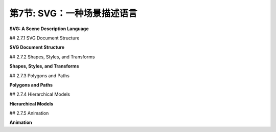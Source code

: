 .. _c2.7:

第7节: SVG：一种场景描述语言
===========================

**SVG: A Scene Description Language**

.. tab:: 中文

    我们结束这一章的内容，再看一看另一个二维图形系统：**SVG**，即可缩放矢量图形。到目前为止，我们一直在考虑图形编程 API。而 SVG 则是一种**场景描述语言**，而不是一种编程语言。编程语言通过程序生成其内容来创建场景，而场景描述语言通过列出其内容来“声明性地”指定场景。由于 SVG 是一种矢量图形语言，场景的内容包括形状、颜色和线宽等属性，以及几何变换。这些大多数对你来说应该很熟悉，但在新的上下文中看到它应该是很有趣的。

    SVG 是一种 XML 语言，这意味着它有着非常严格且有些冗长的语法。这可能使得编写它有点烦人，但另一方面，这使得即使你不熟悉语法，也可以阅读和理解 SVG 文档。SVG 可能最初代表“简单”矢量图形，但目前来看它绝不是一种简单的语言。我这里只会涵盖其中的一部分，而且还有很多语言的部分和选项我不会提到。我的目标是介绍场景描述语言的概念，并展示这种语言如何使用本章其余部分所使用的相同基本思想。

    SVG 可以用作存储矢量图形图像的文件格式，方式与 PNG 和 JPEG 用于存储像素图像的文件格式类似。这意味着你几乎可以用任何网络浏览器打开 SVG 文件查看图像。通过将其用作 `<img>` 元素的 src，可以在网页中包含 SVG 图像。这就是本页面上显示的 SVG 示例的方法。由于 SVG 文档是用纯文本编写的，因此你可以使用常规文本编辑器创建 SVG 图像，并且可以通过在文本编辑器中打开它或在网页浏览器中显示图像时查看图像的源代码来读取 SVG 图像的源代码。

.. tab:: 英文

    We finish this chapter with a look at one more 2D graphics system: **SVG**, or Scalable Vector Graphics. So far, we have been considering graphics programming APIs. SVG, on the other hand is a **scene description language** rather than a programming language. Where a programming language creates a scene by generating its contents procedurally, a scene description language specifies a scene "declaratively," by listing its content. Since SVG is a vector graphics language, the content of a scene includes shapes, attributes such as color and line width, and geometric transforms. Most of this should be familiar to you, but it should be interesting to see it in a new context.

    SVG is an XML language, which means it has a very strict and somewhat verbose syntax. This can make it a little annoying to write, but on the other hand, it makes it possible to read and understand SVG documents even if you are not familiar with the syntax. It's possible that SVG originally stood for "Simple" Vector Graphics, but it is by no means a simple language at this point. I will cover only a part of it here, and there are many parts of the language and many options that I will not mention. My goal is to introduce the idea of a scene description language and to show how such a language can use the same basic ideas that are used in the rest of this chapter.

    SVG can be used as a file format for storing vector graphics images, in much the same way that PNG and JPEG are file formats for storing pixel-based images. That means that you can open an SVG file with almost any web browser to view the image. An SVG image can be included in a web page by using it as the src of an `<img>` element. That's how the SVG examples on this page are displayed. Since SVG documents are written in plain text, you can create SVG images using a regular text editor, and you can read the source for an SVG image by opening it in a text editor or by viewing the source of the image when it is displayed in a web browser.

## 2.7.1  SVG Document Structure

**SVG Document Structure**

.. tab:: 中文

    一个 SVG 文件，就像任何 XML 文档一样，以一些几乎没有人记住的标准代码开头。它应该只是被复制到一个新文档中。以下是一些代码，可作为本节讨论的 SVG 文档的起始点进行复制（请记住，这些代码只使用了完整 SVG 规范的一个子集）：

    ```xml
    <?xml version="1.0"?>
    <!DOCTYPE svg PUBLIC "-//W3C//DTD SVG 1.1//EN" 
    "http://www.w3.org/Graphics/SVG/1.1/DTD/svg11.dtd">
    <svg version="1.1" xmlns="http://www.w3.org/2000/svg" 
            xmlns:xlink="http://www.w3.org/1999/xlink"
            width="4in" height="4in" 
            viewBox="0 0 400 400"
            preserveAspectRatio="xMidYMid">

        <!-- 这里放置场景描述！  -->   

    </svg>
    ```

    前三行表示这是一个 XML SVG 文档。文档的其余部分是一个 `<svg>` 元素，它作为整个场景描述的容器。你需要了解一些关于 XML 语法的知识。首先，XML 元素的一般形式如下：

    ```xml
    <elementname attrib1="value1" attrib2="value2">
        ...content... 
    </elementname>
    ```

    元素以一个“开始标签”开始，它以一个“`<`”开头，后面跟着一个标识符，该标识符是标签名称，并以“`>`”结尾。开始标签可以包含“属性”，属性的形式为 `name="value"`。名称是一个标识符；值是一个字符串。值必须用单引号或双引号括起来。元素以一个“结束标签”结束，结束标签的元素名称与开始标签中的元素名称匹配，并且形式为 `</elementname>`。元素名称和属性名称区分大小写。开始标签和结束标签之间是元素的“内容”。内容可以包含文本和嵌套元素。如果一个元素没有内容，你可以将开始标签末尾的“`>`”替换为“`/>`”，并省略结束标签。这被称为“自闭合标签”。例如，

    ```xml
    <circle cx="5" cy="5" r="4" fill="red"/>
    ```

    这是一个实际的 SVG 元素，指定了一个圆。很容易忘记自闭合标签末尾的“/”，但它必须存在以形成合法的 XML 文档。

    回顾一下 SVG 文档，以 `<svg` 开头的五行只是一个长的开始标签。你可以像示例中那样使用标签，并自定义宽度、高度、viewBox 和 preserveAspectRatio 属性的值。下一行是一个注释；XML 中的注释以“`<!--`”开始，以“`-->`”结束。

    `<svg>` 标签的 *width* 和 *height* 属性指定了图像的自然或首选大小。它可以被强制改变大小，例如，如果它被用在一个网页上的 `<img>` 元素中，该元素指定了不同的宽度和高度。大小可以使用诸如 *in*（英寸）、cm（厘米）和 px（像素）之类的单位进行指定，每英寸有 90 像素。如果未指定单位，则使用像素。数字和单位之间不能有任何空格。

    *viewBox* 属性设置了用于绘制图像的坐标系。这就是我在 [2.3.1 小节](../c2/s3.md#231--视口和建模) 中称之为视窗的东西。viewBox 的值是一个包含四个数字的列表，分别给出了视窗的最小 x 值、最小 y 值、宽度和高度。宽度和高度必须是正值，因此 x 从左到右增加，y 从上到下增加。列表中的四个数字可以用空格或逗号分隔；这在 SVG 中的数字列表中是典型的。

    最后，preserveAspectRatio 属性告诉当 viewBox 的宽高比与图像显示的矩形的宽高比不匹配时会发生什么。默认值“xMidYMid”会水平或垂直地扩展 viewBox 的限制以保持宽高比，并且 viewBox 会出现在显示矩形的中心。如果你希望你的图像拉伸以填满显示矩形，忽略宽高比，将 preserveAspectRatio 的值设置为“none”。（宽高比问题已在 [2.3.7 小节](../c2/s3.md#237--视窗到视口) 中讨论过。）

    让我们看一个绘制几个简单形状的完整 SVG 文档。下面是文档。即使你不了解 SVG 的更多信息，你也可以大致猜出它绘制了什么：

    ```xml
    <?xml version="1.0"?>
    <!DOCTYPE svg PUBLIC "-//W3C//DTD SVG 1.1//EN" 
    "http://www.w3.org/Graphics/SVG/1.1/DTD/svg11.dtd">
    <svg version="1.1" xmlns="http://www.w3.org/2000/svg" 
        xmlns:xlink="http://www.w3.org/1999/xlink"
        width="300px" height="200px" 
        viewBox="0 0 3 2"
        preserveAspectRatio="xMidYMid">

    <rect x="0" y="0" width="3" height="2" 
                                stroke="blue" fill="none" stroke-width="0.05"/>
    <text x="0.2" y="0.5" font-size="0.4" fill="red">Hello World!</text>
    <line x1="0.1" y1="0.7" x2="2.9" y2="0.7" stroke-width="0.05

    " stroke="blue"/>
    <ellipse cx="1.5" cy="1.4" rx=".6" ry=".4" fill="rgb(0,255,180)"/>
    <circle cx="0.4" cy="1.4" r="0.3" 
                        fill="magenta" stroke="black" stroke-width="0.03"/>
    <polygon points="2.2,1.7 2.4,1 2.9,1.7" 
                        fill="none" stroke="green" stroke-width="0.02"/>

    </svg>
    ```

    这是该示例生成的图像：

    <figure markdown="span">
        ![pixel-coordinates](../../en/c2/first-svg-example.svg)
    </figure>

    对于此示例的绘图坐标系，x 范围从 0 到 3，y 范围从 0 到 2。所有用于绘制的值，包括描边宽度和字体大小，都是以这个坐标系来给出的。请记住，你可以使用任何你觉得方便的坐标系！顺便提一下，未被绘制形状覆盖的图像部分将是透明的。

    这是另一个示例，其中包含多种形状。此示例的源代码有很多注释。它使用了我们将在本节的其余部分中讨论的特性。

    <figure markdown="span">
        ![pixel-coordinates](../../en/c2/svg-starter.svg)
    </figure>

    你可以查看源代码，[svg/svg-starter.svg](../../../en/source/svg/svg-starter.svg)。（例如，在文本编辑器中打开它，或者在网页浏览器中打开它并使用浏览器的“查看源代码”命令。）

.. tab:: 英文

    An SVG file, like any XML document, starts with some standard code that almost no one memorizes. It should just be copied into a new document. Here is some code that can be copied as a starting point for SVG documents of the type discussed in this section (which, remember use only a subset of the full SVG specification):

    ```xml
    <?xml version="1.0"?>
    <!DOCTYPE svg PUBLIC "-//W3C//DTD SVG 1.1//EN" 
    "http://www.w3.org/Graphics/SVG/1.1/DTD/svg11.dtd">
    <svg version="1.1" xmlns="http://www.w3.org/2000/svg" 
            xmlns:xlink="http://www.w3.org/1999/xlink"
            width="4in" height="4in" 
            viewBox="0 0 400 400"
            preserveAspectRatio="xMidYMid">

        <!-- The scene description goes here!  -->   
        
    </svg>
    ```

    The first three lines say that this is an XML SVG document. The rest of the document is an `<svg>` element that acts as a container for the entire scene description. You'll need to know a little about XML syntax. First, an XML "element" in its general form looks like this:

    ```xml
    <elementname attrib1="value1" attrib2="value2">
        ...content... 
    </elementname>
    ```

    The element starts with a "start tag," which begins with a "`<`" followed by an identifier that is the name of the tag, and ending with a "`>`". The start tag can include "attributes," which have the form `name="value"`. The name is an identifier; the value is a string. The value must be enclosed in single or double quotation marks. The element ends with an "end tag," which has an element name that matches the element name in the start tag and has the form `</elementname>`. Element names and attribute names are case-sensitive. Between the start and end tags comes the "content" of the element. The content can consist of text and nested elements. If an element has no content, you can replace the "`>`" at the end of the start tag with "`/>`", and leave out the end tag. This is called a "self-closing tag." For example,

    ```xml
    <circle cx="5" cy="5" r="4" fill="red"/>
    ```

    This is an actual SVG element that specifies a circle. It's easy to forget the "/" at the end of a self-closing tag, but it has to be there to have a legal XML document.

    Looking back at the SVG document, the five lines starting with `<svg` are just a long start tag. You can use the tag as shown, and customize the values of the width, height, viewBox, and preserveAspectRatio attributes. The next line is a comment; comments in XML start with `"<!--"` and end with `"-->"`.

    The *width* and height attributes of the `<svg>` tag specify a natural or preferred size for the image. It can be forced into a different size, for example if it is used in an `<img>` element on a web page that specifies a different width and height. The size can be specified using units of measure such as *in* for inches, cm for centimeters, and px, for pixels, with 90 pixels to the inch. If no unit of measure is specified, pixels are used. There cannot be any space between the number and the unit of measure.

    The *viewBox* attribute sets up the coordinate system that will be used for drawing the image. It is what I called the view window in [Subsection 2.3.1](../c2/s3.md#231--视口和建模). The value for viewBox is a list of four numbers, giving the minimum x-value, the minimum y-value, the width, and the height of the view window. The width and the height must be positive, so x increases from left-to-right, and y increases from top-to-bottom. The four numbers in the list can be separated either by spaces or by commas; this is typical for lists of numbers in SVG.

    Finally, the preserveAspectRatio attribute tells what happens when the aspect ratio of the viewBox does not match the aspect ratio of the rectangle in which the image is displayed. The default value, "xMidYMid", will extend the limts on the viewBox either horizontally or vertically to preserve the aspect ratio, and the viewBox will appear in the center of the display rectangle. If you would like your image to stretch to fill the display rectangle, ignoring the aspect ratio, set the value of preserveAspectRatio to "none". (The aspect ratio issue was discussed in [Subsection 2.3.7](../c2/s3.md#237--视窗到视口).)

    Let's look at a complete SVG document that draws a few simple shapes. Here's the document. You could probably figure out what it draws even without knowing any more about SVG:

    ```xml
    <?xml version="1.0"?>
    <!DOCTYPE svg PUBLIC "-//W3C//DTD SVG 1.1//EN" 
    "http://www.w3.org/Graphics/SVG/1.1/DTD/svg11.dtd">
    <svg version="1.1" xmlns="http://www.w3.org/2000/svg" 
        xmlns:xlink="http://www.w3.org/1999/xlink"
        width="300px" height="200px" 
        viewBox="0 0 3 2"
        preserveAspectRatio="xMidYMid">

    <rect x="0" y="0" width="3" height="2" 
                                stroke="blue" fill="none" stroke-width="0.05"/>
    <text x="0.2" y="0.5" font-size="0.4" fill="red">Hello World!</text>
    <line x1="0.1" y1="0.7" x2="2.9" y2="0.7" stroke-width="0.05" stroke="blue"/>
    <ellipse cx="1.5" cy="1.4" rx=".6" ry=".4" fill="rgb(0,255,180)"/>
    <circle cx="0.4" cy="1.4" r="0.3" 
                        fill="magenta" stroke="black" stroke-width="0.03"/>
    <polygon points="2.2,1.7 2.4,1 2.9,1.7" 
                        fill="none" stroke="green" stroke-width="0.02"/>
    
    </svg>
    ```

    and here's the image that is produced by this example:

    <figure markdown="span">
        ![pixel-coordinates](../../en/c2/first-svg-example.svg)
    </figure>

    In the drawing coordinate system for this example, x ranges from 0 to 3, and y ranges from 0 to 2. All values used for drawing, including stroke width and font size, are given in terms of this coordinate system. Remember that you can use any coordinate system that you find convenient! Note, by the way, that parts of the image that are not covered by the shapes that are drawn will be transparent.

    Here's another example, with a larger variety of shapes. The source code for this example has a lot of comments. It uses features that we will discuss in the remainer of this section.

    <figure markdown="span">
        ![pixel-coordinates](../../en/c2/svg-starter.svg)
    </figure>

    You can take a look at the source code, [svg/svg-starter.svg](../../../en/source/svg/svg-starter.svg). (For example, open it in a text editor, or open it in a web browser and use the browser's "view source" command.)

## 2.7.2  Shapes, Styles, and Transforms

**Shapes, Styles, and Transforms**

.. tab:: 中文

    在 SVG 中，基本形状由一个元素来指定，其中标签名称给出形状，属性给出形状的属性。有一些属性用于指定几何形状，比如线的端点或圆的半径。其他属性指定样式属性，比如填充颜色和线宽。（在本书的其他地方，我称样式属性为属性；在本节中，我在其 XML 意义上使用术语“属性”）。还有一个 *transform* 属性，可以用来对形状应用几何变换。

    举个详细的例子，考虑 rect 元素，它指定了一个矩形。矩形的几何形状通常由名为 x、y、width 和 height 的属性给出。x 和 y 的默认值是零；也就是说，它们是可选的，将它们省略与将它们的值设置为零是一样的。*width* 和 *height* 是必需的属性。它们的值必须是非负的。例如，元素

    ```xml
    <rect width="3" height="2"/>
    ```

    指定一个左上角为 (0,0)，宽为 3，高为 2 的矩形，而

    ```xml
    <rect x="100" y="200" height="480" width="640"/>
    ```

    给出一个左上角为 (100,200)，宽为 640，高为 480 的矩形。（顺便提一下，XML 元素中的属性可以以任何顺序给出。）*rect* 元素还有可选属性 *rx* 和 *ry*，它们可以用来创建“圆角矩形”，其角被椭圆弧替换。*rx* 和 *ry* 的值给出了椭圆弧的水平和垂直半径。

    样式属性可以添加来指定形状的描边和填充方式。默认情况下，使用黑色填充和无描边。（更准确地说，正如我们后面将看到的，形状默认从其环境中继承样式属性的值。黑色填充和无描边是初始环境。）这里是一些常见的样式属性：

    - `fill` — 指定如何填充形状。该值可以是“none”，表示不填充形状。它可以是颜色，格式与 HTML 画布 API 中使用的 CSS 颜色相同。例如，它可以是常见的颜色名称如“black”或“red”，或者是 RGB 颜色如“rgb(255,200,180)” 。还有渐变和图案填充，不过我这里不会讨论它们。
    - `stroke` — 指定如何描边形状，可取与“fill”相同的值。
    - `stroke-opacity` 和 `fill-opacity` — 是介于 0.0 和 1.0 之间的数字，指定描边和填充的不透明度。小于 1.0 的值会产生半透明的描边或填充。默认值为 1.0，表示完全不透明。
    - `stroke-width` — 是一个数字，用于设置描边的线宽。请注意，线宽受到变换的影响。默认值是“1”，如果坐标系使用像素作为单位，则这个值是可以接受的，但在自定义坐标系中通常太宽了。
    - `stroke-linecap` — 确定描边的端点外观。该值可以是“square”、“round”或“butt”。默认值是“butt”。（有关线端点和连接处的讨论，请参见 [2.2.1 小节](./s2.md#221--基本形状)。）
    - `stroke-linejoin` — 确定描边的两个线段相交处的外观。该值可以是“miter”、“round”或“bevel”。默认值是“miter”。

    作为一个使用了许多这些选项的示例，让我们创建一个正方形，其角被圆化而不是尖锐化，大小为 1，居中于原点，并使用半透明的红色填充和灰色描边：

    ```xml
    <rect x="-0.5" y="-0.5" width="1" height="1" 
            rx="0.1" ry="0.1"
            fill="red" fill-opacity="0.5"
            stroke="gray" stroke-width="0.05" stroke-linejoin="round"/>
    ```

    以及一个简单的矩形轮廓，没有填充：

    ```xml
    <rect width="200" height="100" stroke="black" fill="none"/>
    ```

    ----

    *transform* 属性可以用来对形状应用一个或一系列变换。举个例子，我们可以让一个矩形与水平线倾斜 30 度：

    ```xml
    <rect width="100" height="50" transform="rotate(30)"/>
    ```

    值"rotate(30)"表示围绕原点 (0,0) 旋转 30 度（不是弧度！）。正旋转方向通常将正 x 轴旋转到正 y 轴的方向。你可以通过为 rotate 添加参数来指定不同的旋转中心。例如，要围绕相同的矩形中心旋转：

    ```xml
    <rect width="100" height="50" transform="rotate(30,50,25)"/>
    ```

    平移和缩放的工作方式与您可能期望的一样，使用形式为 "translate(dx,dy)" 和 "scale(sx,sy)" 的 transform 值。还有剪切变换，但它们的名称为 *skewX* 和 *skewY*，参数是倾斜角而不是剪切量。例如，transform "skewX(45)" 将 y 轴倾斜 45 度，等价于 x 方向的剪切，剪切因子为 1。（将 y 轴倾斜的函数称为 *skewX*，因为它修改或倾斜了点的 x 坐标，而保持它们的 y 坐标不变。）例如，我们可以使用 *skewX* 将一个矩形倾斜，并将其变成平行四边形：

    ```xml
    <rect width="100" height="50" transform="skewX(-30)"/>
    ```

    我使用了 -30 度的角度，以便在常规像素坐标系统中使矩形向右倾斜。

    *transform* 属性的值可以是一系列用空格或逗号分隔的变换。与通常相反的顺序应用这些变换到对象上，与它们被列出的顺序相反。所以，

    ```xml
    <rect width="100" height="50" 
            transform="translate(0,50) rotate(45) skewX(-30)"/>
    ```

    首先将矩形倾斜成平行四边形，然后围绕原点旋转平行四边形 45 度，最后沿 y 方向平移 50 个单位。

    ----

    除了矩形外，SVG 还有线条、圆、椭圆和文本作为基本形状。以下是一些详细信息。一个 `<line>` 元素表示一条线段，具有几何属性 x1、y1、x2 和 y2 来指定线段端点的坐标。这四个属性的默认值为零，这样更容易指定水平和垂直线。例如，

    ```xml
    <line x1="100" x2="300" stroke="black"/>
    ```

    如果没有 *stroke* 属性，你就看不到这条线，因为 *stoke* 的默认值是“none”。

    对于 `<circle>` 元素，几何属性是 cx、cy 和 r，给出圆的中心坐标和半径。中心坐标的默认值为零。对于 `<ellipse>` 元素，属性是 cx、cy、rx 和 ry，其中 rx 和 ry 给出椭圆在 x 和 y 方向的半径。

    一个 `<text>` 元素略有不同。它有属性 x 和 y，默认值为零，用于指定文本的基点位置。然而，文本本身是作为元素的内容而不是属性给出的。也就是说，该元素分为开始标记和结束标记，文本出现在开始和结束标记之间。例如，

    ```xml
    <text x="10" y="30">这段文本将出现在图像中 </text>
    ```

    通常的描边和填充属性适用于文本，但文本有额外的样式属性。*font-family* 属性指定字体本身。它的值可以是一种通用字体名称 "serif"、"sans-serif"、"monospace"，或系统中可用的特定字体名称。*font-size* 可以是一个给出字符在坐标系中（近似）高度的数字。（字体大小受坐标和建模变换的影响，就像任何其他长度一样。）通过将 *font-weight* 设置为 "bold" 和 *font-style* 设置为 "italic"，你可以获得粗体和斜体文本。以下是一个使用了所有这些选项，并施加了一些额外样式和变换的示例：

    ```xml
    <text x="10" y="30" 
        font-family="sans-serif" font-size="50" 
        font-style="italic" font-weight="bold"
        stroke="black" stroke-width="1" fill="rgb(255,200,0)"
        transform="rotate(20)">Hello World</text>
    ```

.. tab:: 英文

    In SVG, a basic shape is specified by an element in which the tag name gives the shape, and attributes give the properties of the shape. There are attributes to specify the geometry, such as the endpoints of a line or the radius of a circle. Other attributes specify style properties, such as fill color and line width. (The style properties are what I call attributes elsewhere in this book; in this section, I am using the term "attribute" in its XML sense.) And there is a *transform* attribute that can be used to apply a geometric transform to the shape.

    For a detailed example, consider the rect element, which specifies a rectangle. The geometry of the rectangle is given by attributes named x, y, width and height in the usual way. The default value for x and y is zero; that is, they are optional, and leaving them out is the same as setting their value to zero. The *width* and the height are required attributes. Their values must be non-negative. For example, the element

    ```xml
    <rect width="3" height="2"/>
    ```

    specifies a rectangle with corner at (0,0), width 3, and height 2, while

    ```xml
    <rect x="100" y="200" height="480" width="640"/>
    ```

    gives a rectangle with corner at (100,200), width 640, and height 480. (Note, by the way, that the attributes in an XML element can be given in any order.) The *rect* element also has optional attributes *rx* and *ry* that can be used to make "roundRects," with their corners replaced by elliptical arcs. The values of *rx* and *ry* give the horizontal and vertical radii of the elliptical arcs.

    Style attributes can be added to say how the shape should be stroked and filled. The default is to use a black fill and no stroke. (More precisely, as we will see later, the default is for a shape to inherit the values of style attributes from its environment. Black fill and no stroke is the initial environment.) Here are some common style attributes:

    - `fill` — specifies how to fill the shape. The value can be "none" to indicate that the shape is not filled. It can be a color, in the same format as the CSS colors that are used in the HTML canvas API. For example, it can be a common color name such as "black" or "red", or an RGB color such as "rgb(255,200,180)". There are also gradient and pattern fills, though I will not discuss them here.
    - `stroke` — specifies how to stroke the shape, with the same possible values as "fill".
    stroke-opacity and fill-opacity — are numbers between 0.0 and 1.0 that specify the opacity of the stroke and fill. Values less than 1.0 give a translucent stroke or fill. The default value, 1.0, means fully opaque.
    - `stroke-width` — is a number that sets the line width to use for the stroke. Note that the line width is subject to transforms. The default value is "1", which is fine if the coordinate system is using pixels as the unit of measure, but often too wide in custom coordinate systems.
    - `stroke-linecap` — determines the appearance of the endpoints of a stroke. The value can be "square", "round", or "butt". The default is "butt". (See [Subsection 2.2.1](./s2.md#221--基本形状) for a discussion of line caps and joins.)
    - `stroke-linejoin` — determines the appearance of points where two segments of a stroke meet. The values can be "miter", "round", or "bevel". The default is "miter".

    As an example that uses many of these options, let's make a square that is rounded rather than pointed at the corners, with size 1, centered at the origin, and using a translucent red fill and a gray stroke:

    ```xml
    <rect x="-0.5" y="-0.5" width="1" height="1" 
            rx="0.1" ry="0.1"
            fill="red" fill-opacity="0.5"
            stroke="gray" stroke-width="0.05" stroke-linejoin="round"/>
    ```

    and a simple outline of a rectangle with no fill:

    ```xml
    <rect width="200" height="100" stroke="black" fill="none"/>
    ```

    ----

    The *transform* attribute can be used to apply a transform or a series of transforms to a shape. As an example, we can make a rectangle tilted 30 degrees from the horizontal:

    ```xml
    <rect width="100" height="50" transform="rotate(30)"/>
    ```

    The value "rotate(30)" represents a rotation of 30 degrees (not radians!) about the origin, (0,0). The positive direction of rotation, as usual, rotates the positive x-axis in the direction of the positive y-axis. You can specify a different center of rotation by adding arguments to rotate. For example, to rotate the same rectangle about its center

    ```xml
    <rect width="100" height="50" transform="rotate(30,50,25)"/>
    ```

    Translation and scaling work as you probably expect, with transform values of the form "translate(dx,dy)" and "scale(sx,sy)". There are also shear transforms, but they go by the names *skewX* and *skewY*, and the argument is a skew angle rather than a shear amount. For example, the transform "skewX(45)" tilts the y-axis by 45 degrees and is equivalent to an x-shear with shear factor 1. (The function that tilts the y-axis is called *skewX* because it modifies, or skews, the x-coordinates of points while leaving their y-coordinates unchanged.) For example, we can use *skewX* to tilt a rectangle and make it into a parallelogram:

    ```xml
    <rect width="100" height="50" transform="skewX(-30)"/>
    ```

    I used an angle of -30 degrees to make the rectangle tilt to the right in the usual pixel coordinate system.

    The value of the *transform* attribute can be a list of transforms, separated by spaces or commas. The transforms are applied to the object, as usual, in the opposite of the order in which they are listed. So,

    ```xml
    <rect width="100" height="50" 
            transform="translate(0,50) rotate(45) skewX(-30)"/>
    ```

    would first skew the rectangle into a parallelogram, then rotate the parallelogram by 45 degrees about the origin, then translate it by 50 units in the y-direction.

    ----

    In addition to rectangles, SVG has lines, circles, ellipses, and text as basic shapes. Here are some details. A `<line>` element represents a line segement and has geometric attributes x1, y1, x2, and y2 to specify the coordinates of the endpoints of the line segment. These four attributes have zero as default value, which makes it easier to specify horizontal and vertical lines. For example,

    ```xml
    <line x1="100" x2="300" stroke="black"/>
    ```

    Without the *stroke* attribute, you wouldn't see the line, since the default value for *stoke* is "none".

    For a `<circle>` element, the geometric attributes are cx, cy, and r giving the coordinates of the center of the circle and the radius. The center coordinates have default values equal to zero. For an `<ellipse>` element, the attributes are cx, cy, rx, and ry, where rx and ry give the radii of the ellipse in the x- and y-directions.

    A `<text>` element is a little different. It has attributes x and y, with default values zero, to specify the location of the basepoint of the text. However, the text itself is given as the content of the element rather than as an attribute. That is, the element is divided into a start tag and an end tag, and the text that will appear in the drawing comes between the start and end tags. For example,

    ```xml
    <text x="10" y="30">This text will appear in the image </text>
    ```

    The usual stroke and fill attributes apply to text, but text has additional style attributes. The *font-family* attribute specifies the font itself. Its value can be one of the generic font names "serif", "sans-serif", "monospace", or the name of a specific font that is available on the system. The *font-size* can be a number giving the (approximate) height of the characters in the coordinate system. (Font size is subject to coordinate and modeling transforms like any other length.) You can get bold and italic text by setting *font-weight* equal to "bold" and *font-style* equal to "italic". Here is an example that uses all of these options, and applies some additional styles and a transform for good measure:

    ```xml
    <text x="10" y="30" 
        font-family="sans-serif" font-size="50" 
        font-style="italic" font-weight="bold"
        stroke="black" stroke-width="1" fill="rgb(255,200,0)"
        transform="rotate(20)">Hello World</text>
    ```

## 2.7.3  Polygons and Paths

**Polygons and Paths**

.. tab:: 中文

    SVG 具有一些很好的功能，可以制作更复杂的形状。`<polygon>` 元素使得从一系列坐标对创建多边形变得容易。例如，

    ```xml
    <polygon points="0,0 100,0 100,75 50,100 0,75"/>
    ```

    创建了一个五边形，顶点分别在 (0,0)、(100,0)、(100,75)、(50,100) 和 (0,75) 处。*points* 属性中的每一对数字指定一个顶点。数字可以用空格或逗号分隔。我在这里使用了混合的空格和逗号，以清楚地显示数字的配对。当然，你可以给多边形元素添加通常的描边和填充样式属性。`<polyline>` 类似于 `<polygon>`，不同之处在于它将最后一个线段从最后一个顶点返回到起始顶点的部分省略了。这种差异只在描边时才会显示出来；填充多边形时，会将缺失的边添加进去。

    `<path>` 元素更加有趣。事实上，除了文本之外，所有其他基本形状都可以用路径元素制作。路径可以由直线段、贝塞尔曲线和椭圆弧组成（尽管我不会在这里讨论椭圆弧）。指定路径的语法非常简洁，它具有一些我们之前未见过的特性。路径元素具有一个名为 d 的属性，其中包含路径的数据。数据由一个或多个命令组成，每个命令由一个单独的字母后跟命令所需的任何数据组成。你已经熟悉的 moveTo、lineTo、cubic Bezier 和 quadratic Bezier 命令由字母 M、L、C 和 Q 编码。关闭路径段的命令是 Z，它不需要数据。例如，路径数据 "M 10 20 L 100 200" 将绘制一条线段，从点 (10,20) 到点 (100,200)。你可以将几个连接的线段组合成一个 L 命令。例如，上面给出的 `<polygon>` 示例可以使用 `<path>` 元素创建：

    ```xml
    <path d="M 0,0 L 100,0 100,75 50,100 0,75 Z"/>
    ```

    数据末尾的 Z 关闭了路径，通过添加最后一条边，形成多边形。（请注意，和往常一样，你可以在数据中使用逗号或空格。）

    C 命令使用六个数字作为数据，来指定三次贝塞尔曲线段的两个控制点和最终端点。你也可以给出多个六个值来获得一系列连接的曲线段。类似地，Q 命令使用四个数据值来指定二次贝塞尔曲线段的控制点和最终端点。前面在本节图片中展示的大、弯曲、黄色形状是通过两个线段和两个贝塞尔曲线段创建的路径：

    ```xml
    <path 
    d="M 20,70 C 150,70 250,350 380,350 L 380,380 C 250,380 150,100 20,100 Z"
    fill="yellow" stroke-width="2" stroke="black"/>
    ```

    SVG 路径通过定义路径命令的 "相对" 版本来增加了灵活性，其中命令的数据相对于当前位置给出。例如，相对移动命令不是告诉要移动到哪里，而是告诉从当前位置移动多远。路径命令的相对版本的名称是小写字母，而不是大写字母。"M 10,20" 意味着移动到坐标 (10,20) 的点，而 "m 10,20" 意味着从当前位置水平移动 10 个单位，垂直移动 20 个单位。类似地，如果当前位置是 (x,y)，则命令 "l 3,5"（第一个字符是小写的 L）会从 (x,y) 绘制一条线到 (x+3,y+5)。

.. tab:: 英文

    SVG has some nice features for making more complex shapes. The `<polygon>` element makes it easy to create a polygon from a list of coordinate pairs. For example,

    ```xml
    <polygon points="0,0 100,0 100,75 50,100 0,75"/>
    ```

    creates a five-sided polygon with vertices at (0,0), (100,0), (100,75), (50,100), and (0,75). Every pair of numbers in the *points* attribute specifies a vertex. The numbers can be separated by either spaces or commas. I've used a mixture of spaces and commas here to make it clear how the numbers pair up. Of course, you can add the usual style attributes for stroke and fill to the polygon element. A `<polyline>` is similar to a `<polygon>`, except that it leaves out the last line from the final vertex back to the starting vertex. The difference only shows up when a polyline is stroked; a polyline is filled as if the missing side were added.

    The `<path>` element is much more interesting. In fact, all of the other basic shapes, except text, could be made using path elements. A path can consist of line segments, Bezier curves, and elliptical arcs (although I won't discuss elliptical arcs here). The syntax for specifying a path is very succinct, and it has some features that we have not seen before. A path element has an attribute named d that contains the data for the path. The data consists of one or more commands, where each command consists of a single letter followed by any data necessary for the command. The moveTo, lineTo, cubic Bezier, and quadratic Bezier commands that you are already familiar with are coded by the letters M, L, C, and Q. The command for closing a path segment is Z, and it requires no data. For example the path data "M 10 20 L 100 200" would draw a line segment from the point (10,20) to the point (100,200). You can combine several connected line segments into one L command. For example, the `<polygon>` example given above could be created using the `<path>` element

    ```xml
    <path d="M 0,0 L 100,0 100,75 50,100 0,75 Z"/>
    ```

    The Z at the end of the data closes the path by adding the final side to the polygon. (Note that, as usual, you can use either commas or spaces in the data.)

    The C command takes six numbers as data, to specify the two control points and the final endpoint of the cubic Bezier curve segment. You can also give a multiple of six values to get a connected sequence of curve segements. Similarly, the Q command uses four data values to specify the control point and final endpoint of the quadratic Bezier curve segment. The large, curvy, yellow shape shown in the picture earlier in this section was created as a path with two line segments and two Bezier curve segments:

    ```xml
    <path 
    d="M 20,70 C 150,70 250,350 380,350 L 380,380 C 250,380 150,100 20,100 Z"
    fill="yellow" stroke-width="2" stroke="black"/>
    ```

    SVG paths add flexibility by defining "relative" versions of the path commands, where the data for the command is given relative to the current position. A relative move command, for example, instead of telling where to move, tells how far to move from the current position. The names of the relative versions of the path commands are lower case letters instead of upper case. "M 10,20" means to move to the point with coordinates (10,20), while "m 10,20" means to move 10 units horizontally and 20 units vertically from the current position. Similarly, if the current position is (x,y), then the command "l 3,5", where the first character is a lower case L, draws a line from (x,y) to (x+3,y+5).

## 2.7.4  Hierarchical Models

**Hierarchical Models**

.. tab:: 中文

    SVG 如果只能处理单个简单形状，那将不是一个很有趣的语言。对于复杂的场景，我们希望能够进行分层建模，其中对象可以由子对象构建，并且可以将变换应用于整个复杂对象。我们需要一种方法来对对象进行分组，以便它们可以作为一个单元进行处理。为此，SVG 使用了 `<g>` 元素。`<g>` 元素的内容是一系列形状元素，可以是简单形状或嵌套的 `<g>` 元素。

    你可以为 `<g>` 元素添加样式和变换属性。分组的主要作用是将组作为单个对象处理。在 `<g>` 中的变换属性将整个组作为一个整体进行变换。在 `<g>` 元素上的样式属性，如 fill 或 font-family，将为该组设置默认值，替换当前的默认值。以下是一个示例：

    ```xml
    <g fill="none" stroke="black" stroke-width="2" transform="scale(1,-1)">
        <circle r="98"/>
        <ellipse cx="40" cy="40" rx="20" ry="7"/>
        <ellipse cx="-40" cy="40" rx="20" ry="7"/>
        <line y1="20" y2="-10"/>
        <path d="M -40,-40 C -30,-50 30,-50 40,-40" stroke-width="4"/>
    </g>
    ```

    嵌套的形状使用 `fill="none" stroke="black" stroke-width="2"` 作为属性的默认值。可以通过为元素指定不同的值来覆盖默认值，就像在此示例中为 `<path>` 元素的 `stroke-width` 属性所做的那样。在组中设置 `transform="scale(1,−1)"` 将整个图像垂直翻转。我之所以这样做，仅因为我更喜欢使用一个坐标系统，其中 y 从下到上增加，而不是从上到下增加。以下是此组生成的简单线描绘的脸部图案：

    <figure markdown="span">
        ![pixel-coordinates](../../en/c2/svg-face.svg)
    </figure>

    现在，假设我们想在场景中包含多个对象的多个副本。不应该需要重复绘制对象的代码。像可重用子例程一样会很好。事实上，SVG 有非常相似的东西：你可以在 `<defs>` 元素内定义可重用对象。在 `<defs>` 中定义的对象不会添加到场景中，但可以使用单个命令将对象的副本添加到场景中。为了使其工作，对象必须具有用于标识它的 id 属性。例如，我们可以定义一个看起来像加号的对象：

    ```xml
    <defs>
    <g id="plus" stroke="black">
        <line x1="-20" y1="0" x2="20" y2="0"/>
        <line x1="0" y1="-20" x2="0" y2="20"/>
    </g>
    </defs>
    ```

    然后，可以使用 `<use>` 元素将加号对象的副本添加到场景中。语法是：

    ```xml
    <use xlink:href="#plus"/>
    ```

    xlink:href 属性的值必须是对象的 id，前面加上一个 "#" 字符。（不要忘记 #。如果你漏掉它，`<use>` 元素将被简单地忽略。）你可以为 `<use>` 元素添加 transform 属性，以将变换应用于对象的副本。你还可以应用样式属性，这些属性将用作副本中属性的默认值。例如，我们可以使用不同的变换和描边宽度绘制几个加号：

    ```xml
    <use xlink:href="#plus" transform="translate(50,20)" stroke-width="5"/>
    <use xlink:href="#plus" transform="translate(0,30) rotate(45)"/>
    ```

    请注意，我们无法更改加号的颜色，因为它已经指定了自己的描边颜色。

    在 `<defs>` 部分定义的对象也可以用作其他对象定义中的子对象。这使得可以创建具有多个级别的层次结构。以下是从 [svg/svg-hierarchy.svg](../../../en/source/svg/svg-hierarchy.svg) 中的示例中定义了一个 "轮子" 对象，然后在 "车" 对象中将两个轮子的副本用作子对象的示例：

    ```xml
    <defs>

    <!-- Define an object that represents a wheel centered at (0,0) and with
        radius 1.  The wheel is made out of several filled circles, with
        thin rectangles for the spokes. -->

    <g id="wheel">
        <circle cx="0" cy="0" r="1" fill="black"/>
        <circle cx="0" cy="0" r="0.8" fill="lightGray"/>
        <rect x="-0.9" y="-0.05" width="1.8" height=".1" fill="black"/>
        <rect x="-0.9" y="-0.05" width="1.8" height=".1" fill="black" 
                                                transform="rotate(120)"/>
        <rect x="-0.9" y="-0.05" width="1.8" height=".1" fill="black" 
                                                transform="rotate(240)"/>
        <circle cx="0" cy="0" r="0.2" fill="black"/>
    </g>

    <!-- Define an object that represents a cart made out of two wheels,
        with two rectangles for the body of the cart. -->
        
    <g id="cart">
    <use xlink:href="#wheel" transform="translate(-1.5,-0.1) scale(0.8,0.8)"/>
    <use xlink:href="#wheel" transform="translate(1.5,-0.1) scale(0.8,0.8)"/>
    <rect x="-3" y="0" width="6" height="2"/>
    <rect x="-2.3" y="1.9" width="2.6" height="1"/>
    </g>

    </defs>
    ```

    SVG 文件继续

    向图像添加了一个轮子的副本和四个车的副本。这四个车具有不同的颜色和变换。以下是图像：

    <figure markdown="span">
        ![pixel-coordinates](../../en/c2/svg-hierarchy.svg)
    </figure>

.. tab:: 英文

    SVG would not be a very interesting language if it could only work with individual simple shapes. For complex scenes, we want to be able to do hierarchical modeling, where objects can be constructed from sub-objects, and a transform can be applied to an entire complex object. We need a way to group objects so that they can be treated as a unit. For that, SVG has the `<g>` element. The content of a `<g>` element is a list of shape elements, which can be simple shapes or nested `<g>` elements.

    You can add style and transform attributes to a `<g>` element. The main point of grouping is that a group can be treated as a single object. A transform attribute in a `<g>` will transform the entire group as a whole. A style attribute, such as fill or font-family, on a `<g>` element will set a default value for the group, replacing the current default. Here is an example:

    ```xml
    <g fill="none" stroke="black" stroke-width="2" transform="scale(1,-1)">
        <circle r="98"/>
        <ellipse cx="40" cy="40" rx="20" ry="7"/>
        <ellipse cx="-40" cy="40" rx="20" ry="7"/>
        <line y1="20" y2="-10"/>
        <path d="M -40,-40 C -30,-50 30,-50 40,-40" stroke-width="4"/>
    </g>

    The nested shapes use fill="none" stroke="black" stroke-width="2" for the default values of the attributes. The default can be overridden by specifying a different value for the element, as is done for the stroke-width of the <path> element in this example. Setting transform="scale(1,−1)" for the group flips the entire image vertically. I do this only because I am more comfortable working in a coordinate system in which y increases from bottom-to-top rather than top-to-bottom. Here is the simple line drawing of a face that is produced by this group:

    <figure markdown="span">
        ![pixel-coordinates](../../en/c2/svg-face.svg)
    </figure>

    Now, suppose that we want to include multiple copies of an object in a scene. It shouldn't be necessary to repeat the code for drawing the object. It would be nice to have something like reusable subroutines. In fact, SVG has something very similar: You can define reusable objects inside a `<defs>` element. An object that is defined inside `<defs>` is not added to the scene, but copies of the object can be added to the scene with a single command. For this to work, the object must have an id attribute to identify it. For example, we could define an object that looks like a plus sign:

    ```xml
    <defs>
    <g id="plus" stroke="black">
        <line x1="-20" y1="0" x2="20" y2="0"/>
        <line x1="0" y1="-20" x2="0" y2="20"/>
    </g>
    </defs>
    ```

    A `<use>` element can then be used to add a copy of the plus sign object to the scene. The syntax is

    ```xml
    <use xlink:href="#plus"/>
    ```

    The value of the xlink:href attribute must be the id of the object, with a "#" character added at the beginning. (Don't forget the #. If you leave it out, the `<use>` element will simply be ignored.) You can add a transform attribute to the `<use>` element to apply a transformation to the copy of the object. You can also apply style attributes, which will be used as default values for the attributes in the copy. For example, we can draw several plus signs with different transforms and stroke widths:

    ```xml
    <use xlink:href="#plus" transform="translate(50,20)" stroke-width="5"/>
    <use xlink:href="#plus" transform="translate(0,30) rotate(45)"/>
    ```

    Note that we can't change the color of the plus sign, since it already specifies its own stroke color.

    An object that has been defined in the `<defs>` section can also be used as a sub-object in other object definitions. This makes it possible to create a hierarchy with multiple levels. Here is an example from [svg/svg-hierarchy.svg](../../../en/source/svg/svg-hierarchy.svg) that defines a "wheel" object, then uses two copies of the wheel as sub-objects in a "cart" object:

    ```xml
    <defs>

    <!-- Define an object that represents a wheel centered at (0,0) and with
        radius 1.  The wheel is made out of several filled circles, with
        thin rectangles for the spokes. -->

    <g id="wheel">
        <circle cx="0" cy="0" r="1" fill="black"/>
        <circle cx="0" cy="0" r="0.8" fill="lightGray"/>
        <rect x="-0.9" y="-0.05" width="1.8" height=".1" fill="black"/>
        <rect x="-0.9" y="-0.05" width="1.8" height=".1" fill="black" 
                                                transform="rotate(120)"/>
        <rect x="-0.9" y="-0.05" width="1.8" height=".1" fill="black" 
                                                transform="rotate(240)"/>
        <circle cx="0" cy="0" r="0.2" fill="black"/>
    </g>

    <!-- Define an object that represents a cart made out of two wheels,
        with two rectangles for the body of the cart. -->
        
    <g id="cart">
    <use xlink:href="#wheel" transform="translate(-1.5,-0.1) scale(0.8,0.8)"/>
    <use xlink:href="#wheel" transform="translate(1.5,-0.1) scale(0.8,0.8)"/>
    <rect x="-3" y="0" width="6" height="2"/>
    <rect x="-2.3" y="1.9" width="2.6" height="1"/>
    </g>

    </defs>
    ```

    The SVG file goes on to add one copy of the wheel and four copies of the cart to the image. The four carts have different colors and transforms. Here is the image:

    <figure markdown="span">
        ![pixel-coordinates](../../en/c2/svg-hierarchy.svg)
    </figure>

## 2.7.5  Animation

**Animation**

.. tab:: 中文

    SVG 有许多高级功能，我这里不会讨论，但我想提一下一个：动画。几乎可以对 SVG 对象的任何属性进行动画，包括几何形状、样式和变换。动画的语法本身相当复杂，我只会做一些例子。但我会告诉你足够的内容来产生一个相当复杂的层次动画，就像在 [Subsection 2.4.1](./s4.md#241--构建复杂对象) 中讨论和用作演示的 "cart-and-windmills" 示例。该动画的 SVG 版本可以在 [svg/cart-and-windmills.svg](../../../en/source/svg/cart-and-windmills.svg) 中找到。这是它的样子，尽管某些网络浏览器可能不会显示动画，因为有些浏览器没有正确或完全实现 SVG 动画：

    <figure markdown="span">
        ![pixel-coordinates](../../en/c2/cart-and-windmills.svg)
    </figure>

    形状元素的许多属性都可以通过在形状元素的内容中添加 <animate> 元素来进行动画处理。以下是一个示例，使一个矩形从左向右移动图像：

    ```xml
    <rect x="0" y="210" width="40" height="40">
        <animate attributeName="x"
        from="0" to="430" dur="7s"
        repeatCount="indefinite"/>
    </rect>
    ```

    请注意，`<animate>` 嵌套在 `<rect>` 内部。*attributeName* 属性告诉我们正在对 `<rect>` 的哪个属性进行动画处理，这里是 x。*from* 和 *to* 属性表示 x 将取值从 0 到 430。*dur* 属性是 "持续时间"，即动画持续的时间；值 "7s" 表示 "7 秒"。*repeatCount*="indefinite" 属性表示动画完成后，它将重新开始，并且将无限重复，也就是说，只要图像显示出来就会一直重复。如果省略了 *repeatCount* 属性，则动画运行一次后，矩形将跳回到其原始位置并保持在那里。如果将 repeatCount 替换为 *fill*="freeze"，则在动画运行后，矩形将被冻结在其最终位置，而不是跳回到起始位置。动画在图像首次加载时开始。如果希望动画在稍后的时间开始，可以添加一个 *begin* 属性，其值给出动画应该在图像加载后的多少秒后开始。

    如果我们希望矩形在初始和最终位置之间来回移动怎么办？为此，我们需要一种称为**关键帧动画**的东西，这是一个重要的概念。*from* 和 *to* 属性只允许你在动画的开始和结束时指定值。在关键帧动画中，在动画中间的其他时间点指定值。对于 SVG 中的关键帧动画，*from* 和 *to* 属性被 keyTimes 和 values 替换。以下是我们的移动矩形示例，修改为使用关键帧： 

    ```xml
    <rect x="0" y="210" width="40" height="40">
        <animate attributeName="x"
        keyTimes="0;0.5;1" values="0;430;0" dur="7s"
        repeatCount="indefinite"/>
    </rect>
    ```

    *keyTimes* 属性是一个由分号分隔的数字列表。这些数字在 0 到 1 的范围内，并且应按升序排列。第一个数字应为 0，最后一个数字应为 1。一个数字表示动画期间的时间，作为完整动画的一部分的分数。例如，0.5 是动画进行到一半的时间点，0.75 是动画进行到四分之三的时间点。*values* 属性是一个值的列表，每个关键时间点有一个值。在这种情况下，x 的值在动画开始时为 0，在动画进行到一半时为 430，然后在动画结束时再次为 0。在关键时间点之间，通过对关键时间点指定的值进行插值来获取 x 的值。在这种情况下的结果是，在动画的前半部分，矩形从左向右移动，然后在后半部分从右向左移动。

    变换也可以被动画化，但是你需要使用 `<animateTransform>` 标签而不是 `<animate>`，并且你需要添加一个 *type* 属性来指定你正在动画化的变换，比如 "rotate" 或 "translate"。例如，下面是应用于一个组的变换动画：

    ```xml
    <g transform="scale(0,0)">
        <animateTransform attributeName="transform" type="scale"
            from="0,0" to="0.4,0.7"
            begin="3s" dur="15s" fill="freeze"/>
        <rect x="-15" y="0" width="30" height="40" fill="rgb(150,100,0)"/>
        <polygon points="-60,40 60,40 0,200" fill="green"/>
    </g>
    ```

    该动画显示了一个由绿色三角形和棕色矩形组成的不断增长的 "树"。在动画中，变换从 *scale*(0,0) 到 *scale*(0.4,0.7)。动画在图像加载后的 3 秒后开始，持续 15 秒。在动画结束时，树以最终缩放比冻结。`<g>` 元素上的 *transform* 属性指定了直到动画开始时生效的缩放。（缩放因子为 0 会将对象折叠为大小为零，使其不可见。）你可以在示例文件 [svg/first-svg-animation.svg](../../../en/source/svg/first-svg-animation.svg) 中找到这个示例，以及一个移动的矩形和一个关键帧动画。以下是动画本身。要查看不断增长的树，你可能需要重新加载此页面或在单独的窗口中查看图像：

    <figure markdown="span">
        ![pixel-coordinates](../../en/c2/first-svg-animation.svg)
    </figure>

    你可以在 SVG 文件的 `<defs>` 部分创建动画对象，并且可以将动画应用于 `<use>` 元素。这使得创建分层动画成为可能。这里有一个简单的例子：

    <figure markdown="span">
        ![pixel-coordinates](../../en/c2/hierarchical-animation.svg)
    </figure>

    这个示例显示了一个旋转的六边形，每个六边形顶点都有一个旋转的正方形。六边形是由一个对象的六个副本构成的，每个副本应用了不同的旋转。（六边形右侧的图像显示了基本对象的一个副本。）正方形被定义为一个带有自己旋转的动画对象。它被用作六边形中的一个子对象。施加在六边形上的旋转也适用于正方形，覆盖了它自己内置的旋转。这就是这个示例是分层动画的原因。

    现在回顾一下[cart-and-windmills](../../../en/source/svg/cart-and-windmills.svg)的示例，你可能已经能够看出如何做动画了。别忘了查看源代码，它非常简短！

.. tab:: 英文

    SVG has a number of advanced features that I won't discuss here, but I do want to mention one: animation. It is possible to animate almost any property of an SVG object, including geometry, style, and transforms. The syntax for animation is itself fairly complex, and I will only do a few examples. But I will tell you enough to produce a fairly complex hierarchical animation like the "cart-and-windmills" example that was discussed and used as a demo in [Subsection 2.4.1](./s4.md#241--构建复杂对象). An SVG version of that animation can be found in [svg/cart-and-windmills.svg](../../../en/source/svg/cart-and-windmills.svg). Here is what it looks like, although some web browsers might not show the animation, since some browsers do not implement SVG animations correctly or at all:

    <figure markdown="span">
        ![pixel-coordinates](../../en/c2/cart-and-windmills.svg)
    </figure>

    Many attributes of a shape element can be animated by adding an <animate> element to the content of the shape element. Here is an example that makes a rectangle move across the image from left to right:

    ```xml
    <rect x="0" y="210" wid th="40" height="40">
        <animate attributeName="x"
        from="0" to="430" dur="7s"
        repeatCount="indefinite"/>
    </rect>
    ```

    Note that the `<animate>` is nested inside the `<rect>`. The *attributeName* attribute tells which attribute of the `<rect>` is being animated, in this case, x. The *from* and *to* attributes say that x will take on values from 0 to 430. The *dur* attribute is the "duration", that is, how long the animation lasts; the value "7s" means "7 seconds." The attribute *repeatCount*="indefinite" means that after the animation completes, it will start over, and it will repeat indefinitely, that is, as long as the image is displayed. If the *repeatCount* attribute is omitted, then after the animation runs once, the rectangle will jump back to its original position and remain there. If repeatCount is replaced by *fill*="freeze", then after the animation runs, the rectangle will be frozen in its final position, instead of jumping back to the starting position. The animation begins when the image first loads. If you want the animation to start at a later time, you can add a *begin* attribute whose value gives the time when the animation should start, as a number of seconds after the image loads.

    What if we want the rectangle to move back and forth between its initial and final position? For that, we need something called **keyframe animation**, which is an important idea in its own right. The *from* and *to* attributes allow you to specify values only for the beginning and end of the animation. In a keyframe animation, values are specified at additional times in the middle of the animation. For a keyframe animation in SVG, the *from* and *to* attributes are replaced by keyTimes and values. Here is our moving rectangle example, modified to use keyframes:

    ```xml
    <rect x="0" y="210" width="40" height="40">
        <animate attributeName="x"
        keyTimes="0;0.5;1" values="0;430;0" dur="7s"
        repeatCount="indefinite"/>
    </rect>
    ```

    The *keyTimes* attribute is a list of numbers, separated by semicolons. The numbers are in the range 0 to 1, and should be in increasing order. The first number should be 0 and the last number should be 1. A number specifies a time during the animation, as a fraction of the complete animation. For example, 0.5 is a point half-way through the animation, and 0.75 is three-quarters of the way. The *values* attribute is a list of values, with one value for each key time. In this case, the value for x is 0 at the start of the animation, 430 half-way through the animation, and 0 again at the end of the animation. Between the key times, the value for x is obtained by interpolating between the values specified for the key times. The result in this case is that the rectangle moves from left to right during the first half of the animation and then back from right to left in the second half.

    Transforms can also be animated, but you need to use the `<animateTransform>` tag instead of `<animate>`, and you need to add a *type* attribute to specify which transform you are animating, such as "rotate" or "translate". Here, for example, is a transform animation applied to a group:

    ```xml
    <g transform="scale(0,0)">
        <animateTransform attributeName="transform" type="scale"
            from="0,0" to="0.4,0.7"
            begin="3s" dur="15s" fill="freeze"/>
        <rect x="-15" y="0" width="30" height="40" fill="rgb(150,100,0)"/>
        <polygon points="-60,40 60,40 0,200" fill="green"/>
    </g>
    ```

    The animation shows a growing "tree" made from a green triangle and a brown rectangle. In the animation, the transform goes from *scale*(0,0) to *scale*(0.4,0.7). The animation starts 3 seconds after the image loads and lasts 15 seconds. At the end of the animation, the tree freezes at its final scale. The *transform* attribute on the `<g>` element specifies the scale that is in effect until the animation starts. (A scale factor of 0 collapses the object to size zero, so that it is invisible.) You can find this example, along with a moving rectangle and a keyframe animation, in the sample file [svg/first-svg-animation.svg](../../../en/source/svg/first-svg-animation.svg). Here is the animation itself. To see the growing trees, you might have to reload this page or view the image in a separate window:

    <figure markdown="span">
        ![pixel-coordinates](../../en/c2/first-svg-animation.svg)
    </figure>

    You can create animated objects in the `<defs>` section of an SVG file, and you can apply animation to `<use>` elements. This makes it possible to create hierarchical animations. Here is a simple example:

    <figure markdown="span">
        ![pixel-coordinates](../../en/c2/hierarchical-animation.svg)
    </figure>

    The example shows a rotating hexagon with a rotating square at each vertex of the hexagon. The hexagon is constructed from six copies of one object, with a different rotation applied to each copy. (A copy of the basic object is shown in the image to the right of the hexagon.) The square is defined as an animated object with its own rotation. It is used as a sub-object in the hexagon. The rotation that is applied to the hexagon applies to the square, on top of its own built-in rotation. That's what makes this an example of hierarchical animation.

    If you look back at the [cart-and-windmills](../../../en/source/svg/cart-and-windmills.svg) example now, you can probably see how to do the animation. Don't forget to check out the source code, which is surprisingly short!
